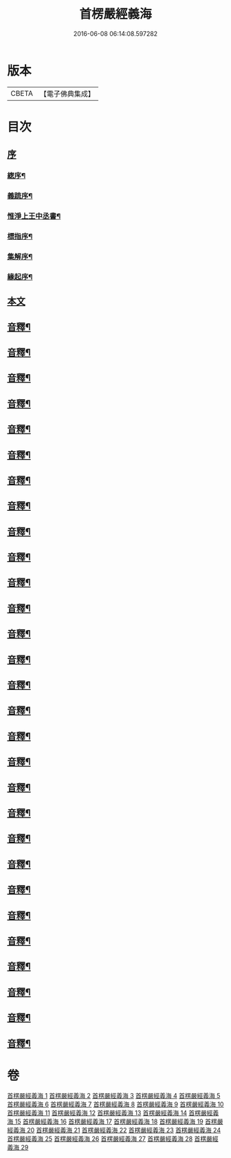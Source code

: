 #+TITLE: 首楞嚴經義海 
#+DATE: 2016-06-08 06:14:08.597282

* 版本
 |     CBETA|【電子佛典集成】|

* 目次
** [[file:KR6j0727_001.txt::001-0199a0][序]]
*** [[file:KR6j0727_001.txt::001-0199a1][緫序¶]]
*** [[file:KR6j0727_001.txt::001-0200b5][義䟽序¶]]
*** [[file:KR6j0727_001.txt::001-0201b10][惟淨上王中丞書¶]]
*** [[file:KR6j0727_001.txt::001-0202b10][標指序¶]]
*** [[file:KR6j0727_001.txt::001-0203b9][集解序¶]]
*** [[file:KR6j0727_001.txt::001-0206a10][緣起序¶]]
** [[file:KR6j0727_001.txt::001-0209a5][本文]]
** [[file:KR6j0727_001.txt::001-0224a2][音釋¶]]
** [[file:KR6j0727_002.txt::002-0246a4][音釋¶]]
** [[file:KR6j0727_003.txt::003-0270b2][音釋¶]]
** [[file:KR6j0727_004.txt::004-0293a2][音釋¶]]
** [[file:KR6j0727_005.txt::005-0321b2][音釋¶]]
** [[file:KR6j0727_006.txt::006-0347a7][音釋¶]]
** [[file:KR6j0727_007.txt::007-0374a7][音釋¶]]
** [[file:KR6j0727_008.txt::008-0393a7][音釋¶]]
** [[file:KR6j0727_009.txt::009-0415a2][音釋¶]]
** [[file:KR6j0727_010.txt::010-0437a7][音釋¶]]
** [[file:KR6j0727_011.txt::011-0462a7][音釋¶]]
** [[file:KR6j0727_012.txt::012-0488a7][音釋¶]]
** [[file:KR6j0727_013.txt::013-0507a2][音釋¶]]
** [[file:KR6j0727_014.txt::014-0525b7][音釋¶]]
** [[file:KR6j0727_015.txt::015-0557b9][音釋¶]]
** [[file:KR6j0727_016.txt::016-0587b7][音釋¶]]
** [[file:KR6j0727_017.txt::017-0612a2][音釋¶]]
** [[file:KR6j0727_018.txt::018-0634b2][音釋¶]]
** [[file:KR6j0727_019.txt::019-0650a7][音釋¶]]
** [[file:KR6j0727_020.txt::020-0675a7][音釋¶]]
** [[file:KR6j0727_021.txt::021-0702b7][音釋¶]]
** [[file:KR6j0727_022.txt::022-0729b7][音釋¶]]
** [[file:KR6j0727_023.txt::023-0755a2][音釋¶]]
** [[file:KR6j0727_024.txt::024-0787a5][音釋¶]]
** [[file:KR6j0727_025.txt::025-0809b2][音釋¶]]
** [[file:KR6j0727_026.txt::026-0835b2][音釋¶]]
** [[file:KR6j0727_027.txt::027-0854a7][音釋¶]]
** [[file:KR6j0727_028.txt::028-0877a2][音釋¶]]
** [[file:KR6j0727_029.txt::029-0898b2][音釋¶]]

* 卷
[[file:KR6j0727_001.txt][首楞嚴經義海 1]]
[[file:KR6j0727_002.txt][首楞嚴經義海 2]]
[[file:KR6j0727_003.txt][首楞嚴經義海 3]]
[[file:KR6j0727_004.txt][首楞嚴經義海 4]]
[[file:KR6j0727_005.txt][首楞嚴經義海 5]]
[[file:KR6j0727_006.txt][首楞嚴經義海 6]]
[[file:KR6j0727_007.txt][首楞嚴經義海 7]]
[[file:KR6j0727_008.txt][首楞嚴經義海 8]]
[[file:KR6j0727_009.txt][首楞嚴經義海 9]]
[[file:KR6j0727_010.txt][首楞嚴經義海 10]]
[[file:KR6j0727_011.txt][首楞嚴經義海 11]]
[[file:KR6j0727_012.txt][首楞嚴經義海 12]]
[[file:KR6j0727_013.txt][首楞嚴經義海 13]]
[[file:KR6j0727_014.txt][首楞嚴經義海 14]]
[[file:KR6j0727_015.txt][首楞嚴經義海 15]]
[[file:KR6j0727_016.txt][首楞嚴經義海 16]]
[[file:KR6j0727_017.txt][首楞嚴經義海 17]]
[[file:KR6j0727_018.txt][首楞嚴經義海 18]]
[[file:KR6j0727_019.txt][首楞嚴經義海 19]]
[[file:KR6j0727_020.txt][首楞嚴經義海 20]]
[[file:KR6j0727_021.txt][首楞嚴經義海 21]]
[[file:KR6j0727_022.txt][首楞嚴經義海 22]]
[[file:KR6j0727_023.txt][首楞嚴經義海 23]]
[[file:KR6j0727_024.txt][首楞嚴經義海 24]]
[[file:KR6j0727_025.txt][首楞嚴經義海 25]]
[[file:KR6j0727_026.txt][首楞嚴經義海 26]]
[[file:KR6j0727_027.txt][首楞嚴經義海 27]]
[[file:KR6j0727_028.txt][首楞嚴經義海 28]]
[[file:KR6j0727_029.txt][首楞嚴經義海 29]]

